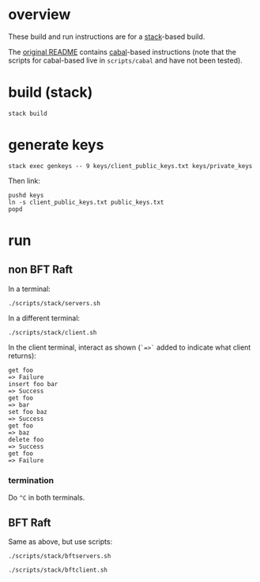 * overview

These build and run instructions are for a [[https://docs.haskellstack.org/en/stable/README/][stack]]-based build.

The [[./README-ORIGINAL.md][original README]] contains [[https://www.haskell.org/cabal/][cabal]]-based instructions (note that the scripts for cabal-based live in =scripts/cabal= and have not been tested).

* build (stack)

#+begin_example
stack build
#+end_example

* generate keys

#+begin_example
stack exec genkeys -- 9 keys/client_public_keys.txt keys/private_keys
#+end_example

Then link:

#+begin_example
pushd keys
ln -s client_public_keys.txt public_keys.txt
popd
#+end_example

* run

** non BFT Raft

In a terminal:

#+begin_example
./scripts/stack/servers.sh
#+end_example

In a different terminal:

#+begin_example
./scripts/stack/client.sh
#+end_example

In the client terminal, interact as shown (=`=>`= added to indicate what client returns):

#+begin_example
get foo
=> Failure
insert foo bar
=> Success
get foo
=> bar
set foo baz
=> Success
get foo
=> baz
delete foo
=> Success
get foo
=> Failure
#+end_example

*** termination

Do =^C= in both terminals.

** BFT Raft

Same as above, but use scripts:

#+begin_example
./scripts/stack/bftservers.sh

./scripts/stack/bftclient.sh
#+end_example
